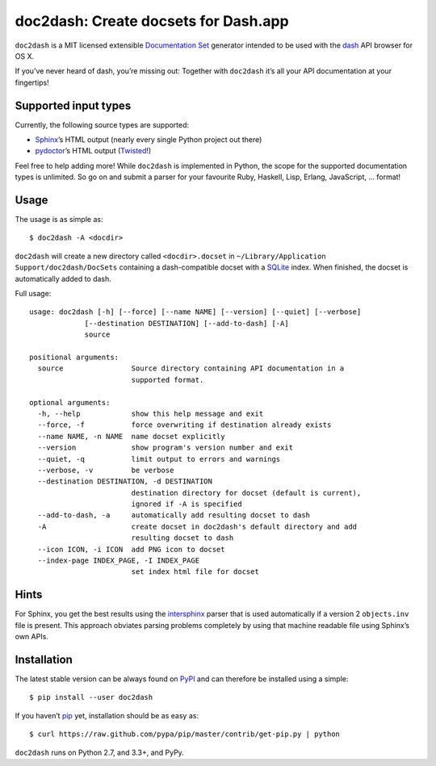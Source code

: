 doc2dash: Create docsets for Dash.app
=====================================

.. image:: https://pypip.in/version/doc2dash/badge.svg
   :target: https://pypi.python.org/pypi/doc2dash/
   :alt: Latest Version

.. image:: https://travis-ci.org/hynek/doc2dash.png?branch=master
   :target: https://travis-ci.org/hynek/doc2dash
   :alt: CI status

.. image:: https://coveralls.io/repos/hynek/doc2dash/badge.png?branch=master
   :target: https://coveralls.io/r/hynek/doc2dash?branch=master
   :alt: Current coverage


``doc2dash`` is a MIT licensed extensible `Documentation Set`_ generator intended to be used with the dash_ API browser for OS X.

If you’ve never heard of dash, you’re missing out:
Together with ``doc2dash`` it’s all your API documentation at your fingertips!


Supported input types
---------------------

Currently, the following source types are supported:

- Sphinx_’s HTML output (nearly every single Python project out there)
- pydoctor_’s HTML output (Twisted_!)

Feel free to help adding more! While ``doc2dash`` is implemented in Python, the scope for the supported documentation types is unlimited.
So go on and submit a parser for your favourite Ruby, Haskell, Lisp, Erlang, JavaScript, …  format!


Usage
-----

The usage is as simple as: ::

   $ doc2dash -A <docdir>

``doc2dash`` will create a new directory called ``<docdir>.docset`` in ``~/Library/Application Support/doc2dash/DocSets`` containing a dash-compatible docset with a SQLite_ index.
When finished, the docset is automatically added to dash.

Full usage: ::

   usage: doc2dash [-h] [--force] [--name NAME] [--version] [--quiet] [--verbose]
                [--destination DESTINATION] [--add-to-dash] [-A]
                source

   positional arguments:
     source                Source directory containing API documentation in a
                           supported format.

   optional arguments:
     -h, --help            show this help message and exit
     --force, -f           force overwriting if destination already exists
     --name NAME, -n NAME  name docset explicitly
     --version             show program's version number and exit
     --quiet, -q           limit output to errors and warnings
     --verbose, -v         be verbose
     --destination DESTINATION, -d DESTINATION
                           destination directory for docset (default is current),
                           ignored if -A is specified
     --add-to-dash, -a     automatically add resulting docset to dash
     -A                    create docset in doc2dash's default directory and add
                           resulting docset to dash
     --icon ICON, -i ICON  add PNG icon to docset
     --index-page INDEX_PAGE, -I INDEX_PAGE
                           set index html file for docset


Hints
-----
For Sphinx, you get the best results using the intersphinx_ parser that is used automatically if a version 2 ``objects.inv`` file is present.
This approach obviates parsing problems completely by using that machine readable file using Sphinx’s own APIs.


Installation
------------

The latest stable version can be always found on PyPI_ and can therefore be installed using a simple::

   $ pip install --user doc2dash

If you haven’t pip_ yet, installation should be as easy as::

   $ curl https://raw.github.com/pypa/pip/master/contrib/get-pip.py | python

``doc2dash`` runs on Python 2.7, and 3.3+, and PyPy.


.. _`Documentation Set`: https://developer.apple.com/library/mac/#documentation/DeveloperTools/Conceptual/Documentation_Sets/000-Introduction/introduction.html
.. _dash: http://kapeli.com/dash/
.. _`Python 3`: http://getpython3.com/
.. _pydoctor: https://launchpad.net/pydoctor
.. _Sphinx: http://sphinx.pocoo.org/
.. _SQLite: http://www.sqlite.org/
.. _PyPI: http://pypi.python.org/pypi/doc2dash/
.. _Twisted: http://twistedmatrix.com/
.. _homebrew: http://mxcl.github.com/homebrew/
.. _pip: http://www.pip-installer.org/en/latest/installing.html#alternative-installation-procedures
.. _intersphinx: http://sphinx-doc.org/latest/ext/intersphinx.html
